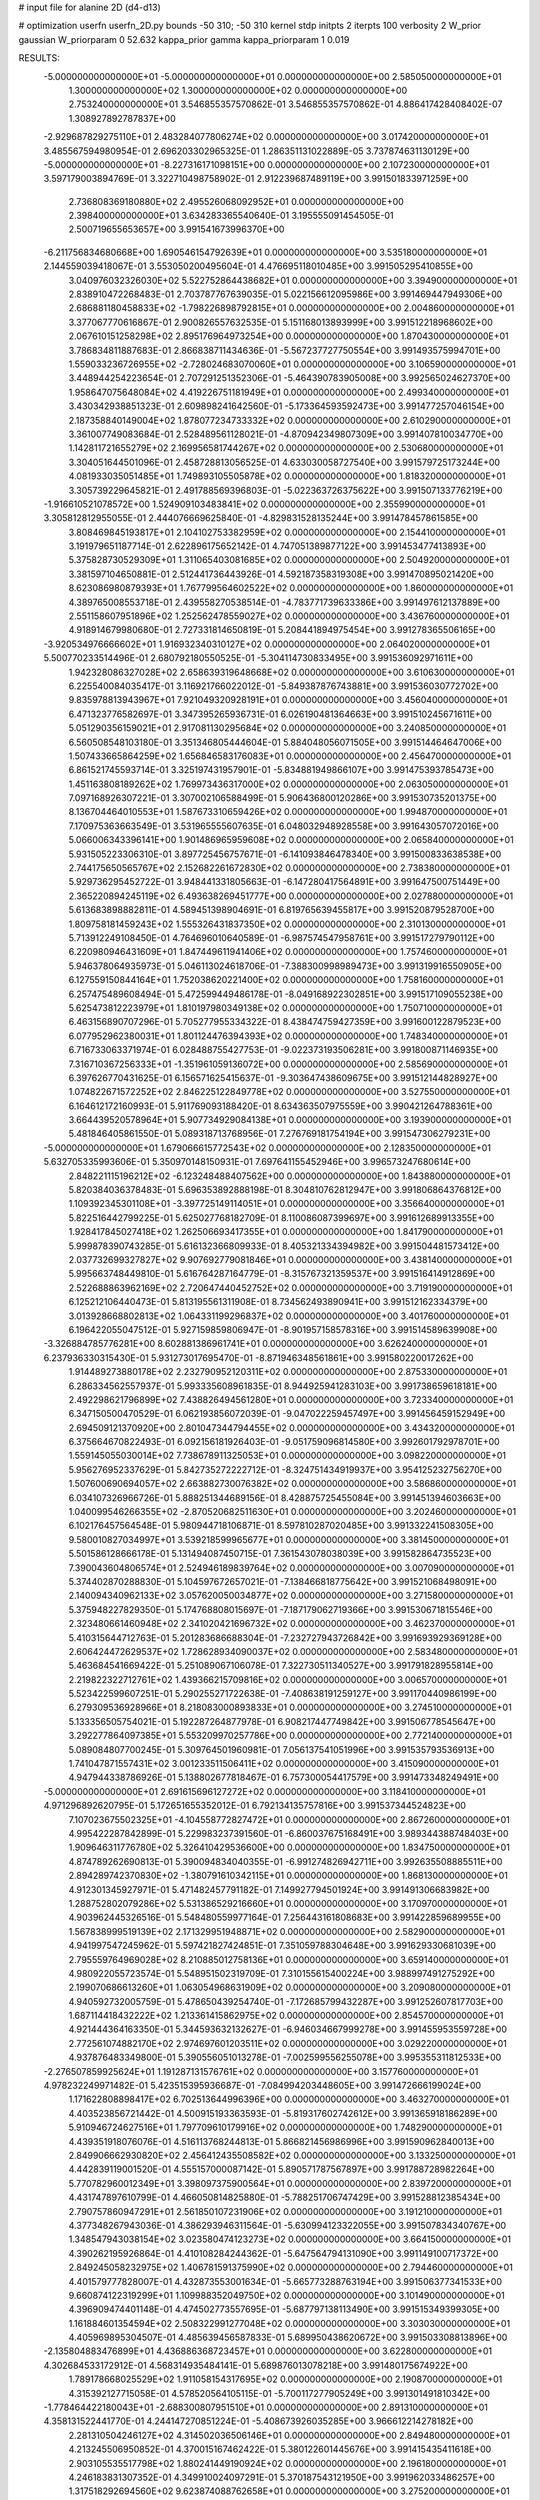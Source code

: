 # input file for alanine 2D (d4-d13)

# optimization
userfn       userfn_2D.py
bounds       -50 310; -50 310
kernel       stdp
initpts      2
iterpts      100
verbosity    2
W_prior      gaussian
W_priorparam 0 52.632
kappa_prior  gamma
kappa_priorparam 1 0.019

RESULTS:
 -5.000000000000000E+01 -5.000000000000000E+01  0.000000000000000E+00       2.585050000000000E+01
  1.300000000000000E+02  1.300000000000000E+02  0.000000000000000E+00       2.753240000000000E+01       3.546855357570862E-01  3.546855357570862E-01       4.886417428408402E-07  1.308927892787837E+00
 -2.929687829275110E+01  2.483284077806274E+02  0.000000000000000E+00       3.017420000000000E+01       3.485567594980954E-01  2.696203302965325E-01       1.286351131022889E-05  3.737874631130129E+00
 -5.000000000000000E+01 -8.227316171098151E+00  0.000000000000000E+00       2.107230000000000E+01       3.597179003894769E-01  3.322710498758902E-01       2.912239687489119E+00  3.991501833971259E+00
  2.736808369180880E+02  2.495526068092952E+01  0.000000000000000E+00       2.398400000000000E+01       3.634283365540640E-01  3.195555091454505E-01       2.500719655653657E+00  3.991541673996370E+00
 -6.211756834680668E+00  1.690546154792639E+01  0.000000000000000E+00       3.535180000000000E+01       2.144559039418067E-01  3.553050200495604E-01       4.476695118010485E+00  3.991505295410855E+00
  3.040976032326030E+02  5.522752864438682E+01  0.000000000000000E+00       3.394900000000000E+01       2.838910472268483E-01  2.703787767639035E-01       5.022156612095986E+00  3.991469447949306E+00
  2.686881180458833E+02 -1.798226898792815E+01  0.000000000000000E+00       2.004860000000000E+01       3.377067770616867E-01  2.900826557632535E-01       5.151168013893999E+00  3.991512218968602E+00
  2.067610151258298E+02  2.895176964973254E+00  0.000000000000000E+00       1.870430000000000E+01       3.786834811887683E-01  2.866838711434636E-01      -5.567237727750554E+00  3.991493575994701E+00
  1.559033236726955E+02 -2.728024683070060E+01  0.000000000000000E+00       3.106590000000000E+01       3.448944254223654E-01  2.707291251352306E-01      -5.464390783905008E+00  3.992565024627370E+00
  1.958647075648084E+02  4.419226751181949E+01  0.000000000000000E+00       2.499340000000000E+01       3.430342938851323E-01  2.609898241642560E-01      -5.173364593592473E+00  3.991477257046154E+00
  2.187358840149004E+02  1.878077234733332E+02  0.000000000000000E+00       2.610290000000000E+01       3.361007749083684E-01  2.528489561128021E-01      -4.870942349807309E+00  3.991407810034770E+00
  1.142811721655279E+02  2.169956581744267E+02  0.000000000000000E+00       2.530680000000000E+01       3.304051644501096E-01  2.458728813056525E-01       4.633030058727540E+00  3.991579725173244E+00
  4.081933035051485E+01  1.749893105505878E+02  0.000000000000000E+00       1.818320000000000E+01       3.305739229645821E-01  2.491788569396803E-01      -5.022363726375622E+00  3.991507133776219E+00
 -1.916610521078572E+00  1.524909103483841E+02  0.000000000000000E+00       2.355990000000000E+01       3.305812812955055E-01  2.444076669625840E-01      -4.829831528135244E+00  3.991478457861585E+00
  3.808469845193817E+01  2.104102753382959E+02  0.000000000000000E+00       2.154410000000000E+01       3.191979651187714E-01  2.622896175652142E-01       4.747051389877122E+00  3.991453477413893E+00
  5.375828730529309E+01  1.311065403081685E+02  0.000000000000000E+00       2.504920000000000E+01       3.381597104650881E-01  2.512441736443926E-01       4.592187358319308E+00  3.991470895021420E+00
  8.623086980879393E+01  1.767799564602522E+02  0.000000000000000E+00       1.860000000000000E+01       4.389765008553718E-01  2.439558270538514E-01      -4.783771739633386E+00  3.991497612137889E+00
  2.551158607951896E+02  1.252562478559027E+02  0.000000000000000E+00       3.436760000000000E+01       4.918914679980680E-01  2.727331814650819E-01       5.208441894975454E+00  3.991278365506165E+00
 -3.920534976666602E+01  1.916932340310127E+02  0.000000000000000E+00       2.064020000000000E+01       5.500770233514496E-01  2.680792180550525E-01      -5.304114730833495E+00  3.991536092971611E+00
  1.942328086327028E+02  2.658639319648668E+02  0.000000000000000E+00       3.610630000000000E+01       6.225540084035417E-01  3.116921766022012E-01      -5.849387876743881E+00  3.991536030772702E+00
  9.835978813943967E+01  7.921049320928191E+01  0.000000000000000E+00       3.456040000000000E+01       6.471323776582697E-01  3.347395265936731E-01       6.026190481364663E+00  3.991510245671611E+00
  5.051290356159021E+01  2.917081130295684E+02  0.000000000000000E+00       3.240850000000000E+01       6.560508548103180E-01  3.351346805444604E-01       5.884048056071505E+00  3.991514464647006E+00
  1.507433665864259E+02  1.656846583176083E+01  0.000000000000000E+00       2.456470000000000E+01       6.861521745593714E-01  3.325197431957901E-01      -5.834881949866107E+00  3.991475393785473E+00
  1.451163808189262E+02  1.769973436317000E+02  0.000000000000000E+00       2.063050000000000E+01       7.097168926307221E-01  3.307002106588499E-01       5.906436800120286E+00  3.991530735201375E+00
  8.136704464010553E+01  1.587673310659426E+02  0.000000000000000E+00       1.994870000000000E+01       7.170975363663549E-01  3.531965555607635E-01       6.048032948928558E+00  3.991643057072016E+00
  5.066006343396141E+00  1.901486965959608E+02  0.000000000000000E+00       2.065840000000000E+01       5.931505223306310E-01  3.897725456757671E-01      -6.141093846478340E+00  3.991500833638538E+00
  2.744175650565767E+02  2.152682261672830E+02  0.000000000000000E+00       2.738380000000000E+01       5.929736295452722E-01  3.948441331805663E-01      -6.147280417564891E+00  3.991647500751449E+00
  2.365220894245119E+02  6.493638269451777E+00  0.000000000000000E+00       2.027880000000000E+01       5.613683898882811E-01  4.589451398904691E-01       6.819765639455817E+00  3.991520879528700E+00
  1.809758181459243E+02  1.555326431837350E+02  0.000000000000000E+00       2.310130000000000E+01       5.713912249108450E-01  4.764696010640589E-01      -6.987574547958761E+00  3.991517279790112E+00
  6.220980946431609E+01  1.847449611941406E+02  0.000000000000000E+00       1.757460000000000E+01       5.946378064935973E-01  5.046113024618706E-01      -7.388300998989473E+00  3.991319916550905E+00
  6.127559150844164E+01  1.752038620221400E+02  0.000000000000000E+00       1.758160000000000E+01       6.257475489608494E-01  5.472599449486178E-01      -8.049168922302851E+00  3.991517109055238E+00
  5.625473812223979E+01  1.810197980349138E+02  0.000000000000000E+00       1.750710000000000E+01       6.463156890707296E-01  5.705277955334322E-01       8.438474759427359E+00  3.991600122879523E+00
  6.077952962380031E+01  1.801124476394393E+02  0.000000000000000E+00       1.748340000000000E+01       6.716733063371974E-01  6.028488755427753E-01      -9.022373193506281E+00  3.991800871146935E+00
  7.316710367256333E+01 -1.351961059136072E+00  0.000000000000000E+00       2.585690000000000E+01       6.397626770431625E-01  6.156571625415637E-01      -9.303647438609675E+00  3.991512144828927E+00
  1.074822671572252E+02  2.846225122849778E+02  0.000000000000000E+00       3.527550000000000E+01       6.164612172160993E-01  5.911769093188420E-01       8.634363507975559E+00  3.990421264788361E+00
  3.664439520578964E+01  5.907734929084138E+01  0.000000000000000E+00       3.193900000000000E+01       5.481846405861550E-01  5.089318713768956E-01       7.276769181754194E+00  3.991547306279231E+00
 -5.000000000000000E+01  1.679066615772543E+02  0.000000000000000E+00       2.128350000000000E+01       5.632705335993606E-01  5.350970148150931E-01       7.697641155452946E+00  3.996573247680614E+00
  2.848221115196212E+02 -6.123248488407562E+00  0.000000000000000E+00       1.843880000000000E+01       5.820384036378483E-01  5.696353892888198E-01       8.304810762812947E+00  3.991806864376812E+00
  1.109392345301108E+01 -3.397725149114051E+01  0.000000000000000E+00       3.356640000000000E+01       5.822516442799225E-01  5.625027768182709E-01       8.110086087399697E+00  3.991612689913355E+00
  1.928417845027418E+02  1.262506693417355E+01  0.000000000000000E+00       1.841790000000000E+01       5.999878390743285E-01  5.616132366809933E-01       8.405321334394982E+00  3.991504481573412E+00
  2.037732699327827E+02  9.907692779081846E+01  0.000000000000000E+00       3.438140000000000E+01       5.995663748449810E-01  5.616764287164779E-01      -8.315767321359537E+00  3.991516414912869E+00
  2.522688863962169E+02  2.720647440452752E+02  0.000000000000000E+00       3.719190000000000E+01       6.125212106440473E-01  5.813195561311908E-01       8.734562493890941E+00  3.991512162334379E+00
  3.013928668802813E+02  1.064331199296837E+02  0.000000000000000E+00       3.401760000000000E+01       6.196422055047512E-01  5.927159859806947E-01      -8.901957158578316E+00  3.991514589639908E+00
 -3.326884785776281E+00  8.602881386961741E+01  0.000000000000000E+00       3.626240000000000E+01       6.237936330315430E-01  5.931273017695470E-01      -8.871946348561861E+00  3.991580220017262E+00
  1.914489273880178E+02  2.232790952120311E+02  0.000000000000000E+00       2.875330000000000E+01       6.286334562557937E-01  5.993335608961835E-01       8.944925941283103E+00  3.991738659618181E+00
  2.492298621796899E+02  7.438826494561280E+01  0.000000000000000E+00       3.723340000000000E+01       6.347150500470529E-01  6.062193856072039E-01      -9.047022259457497E+00  3.991456459152949E+00
  2.694509121370920E+00  2.801047344794455E+02  0.000000000000000E+00       3.434320000000000E+01       6.375664670822493E-01  6.092156181926403E-01      -9.051759096814580E+00  3.992601792978701E+00
  1.559145055030014E+02  7.738678911325053E+01  0.000000000000000E+00       3.098220000000000E+01       5.956276952337629E-01  5.842735272222712E-01      -8.324751434919937E+00  3.954125232756270E+00
  1.507600690694057E+02  2.663882730076382E+02  0.000000000000000E+00       3.586860000000000E+01       6.034107326966726E-01  5.888251344689156E-01       8.428875725455084E+00  3.991451394603663E+00
  1.040099546266355E+02 -2.870520682511630E+01  0.000000000000000E+00       3.202460000000000E+01       6.102176457564548E-01  5.980944718106871E-01       8.597810287020485E+00  3.991332241508305E+00
  9.580010827034997E+01  3.539218599965677E+01  0.000000000000000E+00       3.381450000000000E+01       5.501586128666178E-01  5.131494087450715E-01       7.361543078038039E+00  3.991582864735523E+00
  7.390043604806574E+01  2.524946189839764E+02  0.000000000000000E+00       3.007090000000000E+01       5.374402870288830E-01  5.104597672657021E-01      -7.138466818775642E+00  3.991521068498091E+00
  2.140094340962133E+02  3.057620050034877E+02  0.000000000000000E+00       3.271580000000000E+01       5.375948227829350E-01  5.174768808015697E-01      -7.187179062719366E+00  3.991530671815546E+00
  2.323480661460948E+02  2.341020421696732E+02  0.000000000000000E+00       3.462370000000000E+01       5.410315644712763E-01  5.201283686688304E-01      -7.232727943726842E+00  3.991693929369128E+00
  2.606424472629537E+02  1.728628934090037E+02  0.000000000000000E+00       2.583480000000000E+01       5.463684541669422E-01  5.251089067106078E-01       7.322730511340527E+00  3.991791828955814E+00
  2.219822322712761E+02  1.439366215709816E+02  0.000000000000000E+00       3.006570000000000E+01       5.523422599607251E-01  5.290255271722638E-01      -7.408638191259127E+00  3.991170440986199E+00
  6.279309536928966E+01  8.218083000893833E+01  0.000000000000000E+00       3.274510000000000E+01       5.133356505754021E-01  5.192287264877978E-01       6.908217447749842E+00  3.991506778545647E+00
  3.292277864097385E+01  5.553209970257786E+00  0.000000000000000E+00       2.772140000000000E+01       5.089084807700245E-01  5.309764501960981E-01       7.056137541051996E+00  3.991535793536913E+00
  1.741047871557431E+02  3.001233511506411E+02  0.000000000000000E+00       3.415090000000000E+01       4.947944338786926E-01  5.138802677818467E-01       6.757300054417579E+00  3.991473348249491E+00
 -5.000000000000000E+01  2.691615696127272E+02  0.000000000000000E+00       3.118410000000000E+01       4.971296892620795E-01  5.172651655352012E-01       6.792134135757816E+00  3.991537344524823E+00
  7.107023675502325E+01 -4.104558772827472E+01  0.000000000000000E+00       2.867260000000000E+01       4.995422287842899E-01  5.229983237391560E-01      -6.860037675168491E+00  3.989344388748403E+00
  1.909646311776780E+02  5.326410429536600E+00  0.000000000000000E+00       1.834750000000000E+01       4.874789262690813E-01  5.390094834040355E-01      -6.991274826942711E+00  3.992635508885511E+00
  2.894289742370830E+02 -1.380791610342115E+01  0.000000000000000E+00       1.868130000000000E+01       4.912301345927971E-01  5.471482457791182E-01       7.149927794501924E+00  3.991491306683982E+00
  1.288752802079286E+02  5.531386529216660E+01  0.000000000000000E+00       3.170970000000000E+01       4.903962445326516E-01  5.548480559977164E-01       7.256443161808683E+00  3.991422859689955E+00
  1.567838999519139E+02  2.171329951948871E+02  0.000000000000000E+00       2.582900000000000E+01       4.941997547245962E-01  5.597421827424851E-01       7.351059788304648E+00  3.991629330681039E+00
  2.795559764969028E+02  8.210885012758136E+01  0.000000000000000E+00       3.659140000000000E+01       4.980922055723574E-01  5.548951502319709E-01       7.310155615400224E+00  3.988997491275292E+00
  2.199070686613260E+01  1.063054968631909E+02  0.000000000000000E+00       3.209080000000000E+01       4.940592732005759E-01  5.478650439254740E-01      -7.172685799432287E+00  3.991252607817703E+00
  1.687114418432222E+02  1.213361415862975E+02  0.000000000000000E+00       2.854570000000000E+01       4.921444364163350E-01  5.344593632132627E-01      -6.946034667999278E+00  3.991455953559728E+00
  2.772561074882170E+02  2.974697601203511E+02  0.000000000000000E+00       3.029220000000000E+01       4.937876483349800E-01  5.390556051013278E-01      -7.002599556255078E+00  3.995355311812533E+00
 -2.276507859925624E+01  1.191287131576761E+02  0.000000000000000E+00       3.157760000000000E+01       4.978232249971482E-01  5.423515395936687E-01      -7.084994203448605E+00  3.991472666199024E+00
  1.171622808898417E+02  6.702513644996396E+00  0.000000000000000E+00       3.463270000000000E+01       4.403523856721442E-01  4.500915193363593E-01      -5.819317602742612E+00  3.991365918186289E+00
  5.910946724627516E+01  1.797709610179916E+02  0.000000000000000E+00       1.748290000000000E+01       4.439351918076076E-01  4.516113768244813E-01       5.866821456986996E+00  3.991590962840013E+00
  2.849906662930820E+02  2.456412435508582E+02  0.000000000000000E+00       3.133250000000000E+01       4.442839119001520E-01  4.555157000087142E-01       5.890571787567897E+00  3.991788728982264E+00
  5.770782960012349E+01  3.398097375900564E+01  0.000000000000000E+00       2.839720000000000E+01       4.431747897610799E-01  4.466050814825880E-01      -5.788251706747429E+00  3.991528812385434E+00
  2.790757860947291E+01  2.561850107231906E+02  0.000000000000000E+00       3.191210000000000E+01       4.377348267943036E-01  4.386293946311564E-01      -5.630994123322055E+00  3.991507834340767E+00
  1.348547943038154E+02  3.023580474123273E+02  0.000000000000000E+00       3.664150000000000E+01       4.390262195926864E-01  4.410108284244362E-01      -5.647564794131090E+00  3.991149100717372E+00
  2.849245058232975E+02  1.406781591375990E+02  0.000000000000000E+00       2.794460000000000E+01       4.401579777828007E-01  4.432873553001634E-01      -5.665773288763194E+00  3.991506377341533E+00
  9.660874122319299E+01  1.109988352049750E+02  0.000000000000000E+00       3.101490000000000E+01       4.396909474401148E-01  4.474502773557695E-01      -5.687797138113490E+00  3.991515349399305E+00
  1.161884601354594E+02  2.508322991277048E+02  0.000000000000000E+00       3.303030000000000E+01       4.405969895304507E-01  4.485639456587833E-01       5.689950438620672E+00  3.991503308813896E+00
 -2.135804883476899E+01  4.436886368723457E+01  0.000000000000000E+00       3.622800000000000E+01       4.302684533172912E-01  4.568314935484141E-01       5.689876013078218E+00  3.991480175674922E+00
  1.789178668025529E+02  1.911058154317695E+02  0.000000000000000E+00       2.190870000000000E+01       4.315392127715058E-01  4.578520564105115E-01      -5.700117277905249E+00  3.991301491810342E+00
 -1.778464422180043E+01 -2.688300807951510E+01  0.000000000000000E+00       2.891310000000000E+01       4.358131522441770E-01  4.244147270851224E-01      -5.408673926035285E+00  3.966612214278182E+00
  2.281310504246127E+02  4.314502036506146E+01  0.000000000000000E+00       2.849480000000000E+01       4.213245506950852E-01  4.370015167462422E-01       5.380122601445676E+00  3.991415435411618E+00
  2.903105535517798E+02  1.880241449190924E+02  0.000000000000000E+00       2.196180000000000E+01       4.246183831307352E-01  4.349910024097291E-01       5.370187543121950E+00  3.991962033486257E+00
  1.317518292694560E+02  9.623874088762658E+01  0.000000000000000E+00       3.275200000000000E+01       4.262047426435759E-01  4.296126368271311E-01       5.297982546079432E+00  3.991700680622988E+00
  1.367938074143080E+01  3.869402093082504E+01  0.000000000000000E+00       3.253450000000000E+01       4.111808548786812E-01  4.088617508233842E-01      -5.058284535375579E+00  3.991170372420426E+00
  2.443528754893879E+02 -4.975884739038123E+01  0.000000000000000E+00       3.099010000000000E+01       4.131891990072558E-01  4.096988436791398E-01      -5.073677408782727E+00  3.991536546012598E+00
 -6.644081406137133E-01  2.279870737893991E+02  0.000000000000000E+00       2.719770000000000E+01       4.147425507579846E-01  4.112915485884747E-01      -5.093962417527065E+00  3.993458800402856E+00
 -3.704377103805373E+01  8.129364105397526E+01  0.000000000000000E+00       3.669480000000000E+01       4.164133653120219E-01  4.111002903174642E-01       5.089133076040842E+00  3.996679130415159E+00
  3.084597646414323E+02  2.242131658539050E+02  0.000000000000000E+00       2.567020000000000E+01       4.181204362922119E-01  4.116800193258761E-01      -5.098869058842018E+00  3.994618072136350E+00
  4.557762502335839E+01 -2.673188051327075E+01  0.000000000000000E+00       2.852130000000000E+01       4.199032803345340E-01  4.120338782287760E-01      -5.107819720268736E+00  3.995423837940213E+00
  1.939251222008951E+02 -3.279621537601497E+01  0.000000000000000E+00       2.647550000000000E+01       4.191478777144672E-01  4.114948970422952E-01      -5.072142111450677E+00  3.992015765741471E+00
  2.002365962916912E+02  1.270089490142433E+02  0.000000000000000E+00       3.043920000000000E+01       4.202763651514054E-01  4.108132724405315E-01      -5.058442615951906E+00  3.991676275285191E+00
  2.310686384800754E+02  1.047151797441425E+02  0.000000000000000E+00       3.739550000000000E+01       4.222538458225572E-01  4.103464566327447E-01      -5.058953593522505E+00  3.991218337507892E+00
  8.931289462331625E+01  2.295041834013350E+02  0.000000000000000E+00       2.634650000000000E+01       4.233641964027833E-01  4.115068088437292E-01       5.070037760714784E+00  3.991510370004294E+00
 -1.758552143083864E+01  3.009135594348199E+02  0.000000000000000E+00       3.125670000000000E+01       4.257475982853663E-01  4.117591337813434E-01       5.087736081466966E+00  3.993187639269658E+00
  2.421148627746234E+02  2.043438976951275E+02  0.000000000000000E+00       2.889650000000000E+01       4.269701904992331E-01  4.129697550991992E-01       5.103196486438325E+00  3.991392101855581E+00
 -4.947459266147430E+01  2.558845881104651E+01  0.000000000000000E+00       2.860260000000000E+01       4.260032997265067E-01  4.163818935025256E-01      -5.119708654231553E+00  3.991394145572583E+00
 -3.930196593865154E+01  1.391358267989798E+02  0.000000000000000E+00       2.656630000000000E+01       4.265837020156565E-01  4.184630090676132E-01      -5.140847965315761E+00  3.992034426438648E+00
  7.475589512024200E+01  5.770275731837636E+01  0.000000000000000E+00       3.295050000000000E+01       4.248214982427361E-01  4.210685576604988E-01      -5.139955522854076E+00  3.991487889887881E+00
  2.223534259960649E+02  2.706998631544993E+02  0.000000000000000E+00       3.814090000000000E+01       4.244404291227977E-01  4.222040852116978E-01      -5.137250040778922E+00  3.991235651803349E+00